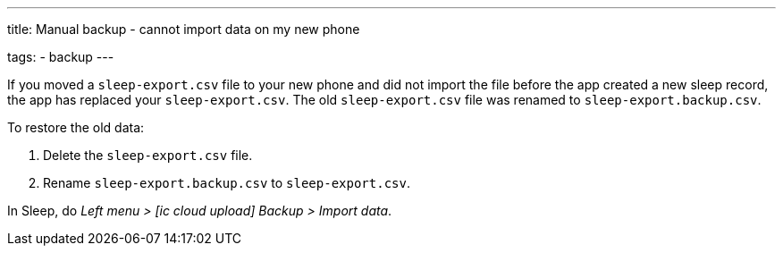 ---
title: Manual backup - cannot import data on my new phone

tags:
  - backup
---

If you moved a `sleep-export.csv` file to your new phone and did not import the file before the app created a new sleep record, the app has replaced your `sleep-export.csv`. The old `sleep-export.csv` file was renamed to `sleep-export.backup.csv`.

To restore the old data:

. Delete the `sleep-export.csv` file.
. Rename `sleep-export.backup.csv` to `sleep-export.csv`.

In Sleep, do _Left menu > icon:ic_cloud_upload[]  Backup > Import data_.

